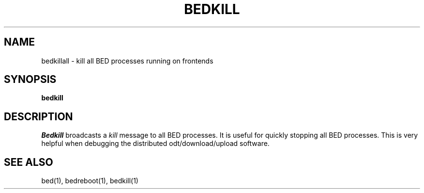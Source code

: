 .TH BEDKILL 1
.SH NAME
bedkillall \- kill all BED processes running on frontends
.SH SYNOPSIS
.B bedkill
.SH DESCRIPTION
.I Bedkill
broadcasts a \f2kill\f1 message to all BED processes.  It is useful for
quickly stopping all BED processes.  This is very helpful when debugging
the distributed odt/download/upload software.
.SH "SEE ALSO"
bed(1), bedreboot(1), bedkill(1)

